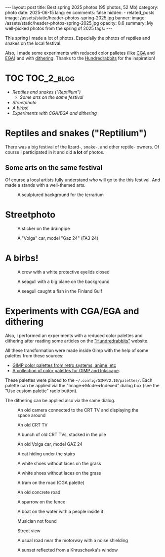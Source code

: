#+BEGIN_EXPORT html
---
layout: post
title: Best spring 2025 photos (95 photos, 52 Mb)
category: photo
date: 2025-06-15
lang: en
comments: false
hidden:
  - related_posts
image: /assets/static/header-photos-spring-2025.jpg
banner:
  image: /assets/static/header-photos-spring-2025.jpg
  opacity: 0.6
summary: My well-picked photos from the spring of 2025
tags:
---
#+END_EXPORT

This spring I made a lot of photos. Especially the photos of reptiles and
snakes on the local festival.

Also, I made some experiments with reduced color palletes (like [[https://en.wikipedia.org/wiki/Color_Graphics_Adapter][CGA]] and [[https://en.wikipedia.org/wiki/Enhanced_Graphics_Adapter][EGA]])
and with [[https://en.wikipedia.org/wiki/Dither][dithering]]. Thanks to the [[https://100r.co/site/home.html][Hundredrabbits]] for the inspiration!

* TOC :TOC_2_blog:
- [[* Reptiles and snakes ("Reptilium")][Reptiles and snakes ("Reptilium")]]
  - [[* Some arts on the same festival][Some arts on the same festival]]
- [[* Streetphoto][Streetphoto]]
- [[* A birbs!][A birbs!]]
- [[* Experiments with CGA/EGA and dithering][Experiments with CGA/EGA and dithering]]

* Reptiles and snakes ("Reptilium")
:PROPERTIES:
:CUSTOM_ID: scalies
:END:

There was a big festival of the lizard-, snake-, and other reptile- owners. Of course I participated in it and did *a lot* of photos.

#+ATTR_HTML: :align center :width 100% :alt Red Monster lizard, posing for the photo
[[file:20250426_153059.JPG]]

#+ATTR_HTML: :align center :width 100% :alt Red Monster lizard, posing for the photo
[[file:20250426_153058.JPG]]

#+ATTR_HTML: :align center :width 100% :alt Red Monster lizard, posing for the photo
[[file:20250426_153054.JPG]]

#+ATTR_HTML: :align center :width 100% :alt Red Monster lizard, posing for the photo
[[file:20250426_153059_d1.JPG]]

#+ATTR_HTML: :align center :width 100% :alt Red Monster lizard, posing for the photo
[[file:20250426_153101.JPG]]

#+ATTR_HTML: :align center :width 100% :alt Green iguana
[[file:20250426_151109.JPG]]

#+ATTR_HTML: :align center :width 100% :alt Green iguana viciously looking to the camera
[[file:20250426_151145.JPG]]

#+ATTR_HTML: :align center :width 100% :alt The paw and the tail of the green iguana
[[file:20250426_151035.JPG]]

#+ATTR_HTML: :align center :width 100% :alt Green iguana near the lamp
[[file:20250426_151235.JPG]]

#+ATTR_HTML: :align center :width 100% :alt Green frog from tropics, climbing on the wall
[[file:20250426_152617.JPG]]

#+ATTR_HTML: :align center :width 100% :alt Green frog stomping on the green leaf
[[file:20250426_152656_d2.JPG]]

#+ATTR_HTML: :align center :width 100% :alt Monster Trans lying on the rock
[[file:20250426_153347.JPG]]

#+ATTR_HTML: :align center :width 100% :alt Monster Trans looking away from the camera
[[file:20250426_153348.JPG]]

#+ATTR_HTML: :align center :width 100% :alt Green lizard looking right to the camera
[[file:20250426_162423_d2.JPG]]

#+ATTR_HTML: :align center :width 100% :alt Blue lizard climbing on the wooden wall
[[file:20250426_162441.JPG]]

#+ATTR_HTML: :align center :width 100% :alt A sleeping chameleon
[[file:20250426_162500_d1.JPG]]

#+ATTR_HTML: :align center :width 100% :alt A blue lizard looking to the camera from below
[[file:20250426_162817.JPG]]

#+ATTR_HTML: :align center :width 100% :alt A smooth sand colored lizard with blue scales on the hips
[[file:20250426_163039.JPG]]

#+ATTR_HTML: :align center :width 100% :alt A chameleon on the hand of the owner
[[file:20250426_163645_d2.JPG]]

#+ATTR_HTML: :align center :width 100% :alt A chameleon looking outside of the terrarium
[[file:20250426_163856_d1.JPG]]

#+ATTR_HTML: :align center :width 100% :alt A brown-black lizard resting on the rock
[[file:20250426_164210_d1.JPG]]

#+ATTR_HTML: :align center :width 100% :alt A brown-black lizard with black eyes looking right to the camera
[[file:20250426_164221.JPG]]

#+ATTR_HTML: :align center :width 100% :alt Lizard is resting with buddy-lizard
[[file:20250426_164244_d1.JPG]]

#+ATTR_HTML: :align center :width 100% :alt A bright-green lizard with an yellow eyes hiding in the leafs.
[[file:20250426_164432.JPG]]

#+ATTR_HTML: :align center :width 100% :alt A curled snake with brown top scales and the white scales on the belly
[[file:20250426_164553_d2.JPG]]

#+ATTR_HTML: :align center :width 100% :alt A wise looking sand-colored lizard looking right to the camera
[[file:20250426_164638.JPG]]

#+ATTR_HTML: :align center :width 100% :alt A small lizard proudly standing on the floor of the terrarium
[[file:20250426_165609_d1.JPG]]

#+ATTR_HTML: :align center :width 100% :alt A curled white-yellow snake, hiding snoot in the it's own curles
[[file:20250426_170711.JPG]]

#+ATTR_HTML: :align center :width 100% :alt A curled white-yellow snake, hiding snoot in the it's own curles
[[file:20250426_170846.JPG]]

#+ATTR_HTML: :align center :width 100% :alt A black snake curiously looking to the camera, a white curled snake on the background
[[file:20250426_170850.JPG]]

#+ATTR_HTML: :align center :width 100% :alt A black snake doing a small mlem with the tongue. A white snake is on the background
[[file:20250426_170851.JPG]]

#+ATTR_HTML: :align center :width 100% :alt A black snake viciously looking from the terrarium
[[file:20250426_170852.JPG]]

** Some arts on the same festival
:PROPERTIES:
:CUSTOM_ID: scalies-arts
:END:

Of course a local artists fully understand /who/ will go to the this festival.
And made a stands with a well-themed arts.

#+CAPTION: A sculptured background for the terrarium
#+ATTR_HTML: :align center :width 100% :alt A sculptured background for the terrarium. The red dragon is looking out of the green castle gates and holding a pile of gold with a left paw.
[[file:20250426_145550.JPG]]

#+ATTR_HTML: :align center :width 100% :alt A green-lit grass on the terrarium with a broken front glass. A single source of light is the lamp above the terrarium
[[file:20250426_150512.JPG]]

#+ATTR_HTML: :align center :width 100% :alt A sculputred gates with a two dragons on the sides. Inside the gate there is a light source framed like an arch and a mirror
[[file:20250426_154531.JPG]]

#+ATTR_HTML: :align center :width 100% :alt An yellow-blue dragon on the pile on crystals. The crystals is the single light source on the photo
[[file:20250426_154542.JPG]]

#+ATTR_HTML: :align center :width 100% :alt A black scalie creature with a golden chain as a jewelry
[[file:20250426_160434.JPG]]

#+ATTR_HTML: :align center :width 100% :alt An orange dragon's eye with a dark-orange scales below the eye. The other scales are blue.
[[file:20250426_165235.JPG]]

* Streetphoto
:PROPERTIES:
:CUSTOM_ID: streetphoto
:END:

#+ATTR_HTML: :align center :width 100% :alt A plane and a construction crane with the sky on the background
[[file:20250426_171540.JPG]]

#+ATTR_HTML: :align center :width 100% :alt A small courtyyard with a tiled pavement and a two parked cars on the left. The car on the road is visible through the passage on the background
[[file:20250501_203737.JPG]]

#+ATTR_HTML: :align center :width 100% :alt A night street at the center of Saint-Petersburg. The lone car is on the background
[[file:20250501_221758.JPG]]

#+CAPTION: A sticker on the drainpipe
#+ATTR_HTML: :align center :width 100% :alt A sticker "Orgazm for all" on the drainpipe
[[file:20250501_221916.JPG]]

#+CAPTION: A "Volga" car, model "Gaz 24" (ГАЗ 24)
#+ATTR_HTML: :align center :width 100% :alt A "Volga" car in the good condition. Shoot from below, the front view.
[[file:20250501_222319.JPG]]

#+ATTR_HTML: :align center :width 100% :alt An old footway with an nice marble parapet
[[file:20250524_195353.JPG]]

#+ATTR_HTML: :align center :width 100% :alt An old stairs with a parapet made from marble
[[file:20250524_195842.JPG]]

#+ATTR_HTML: :align center :width 100% :alt A lot of trams on the street. Two same modern trams on the foreground
[[file:20250524_203816.JPG]]

#+ATTR_HTML: :align center :width 100% :alt A chimneys with a sunset on the background
[[file:20250524_204434.JPG]]

#+ATTR_HTML: :align center :width 100% :alt View of the road. The lit radio tower on the background.
[[file:20250524_223919.JPG]]

#+ATTR_HTML: :align center :width 100% :alt A pair of shoes with laces, hanging on the street wire
[[file:20250531_162909.JPG]]

#+ATTR_HTML: :align center :width 100% :alt A small dog sniffing something near the curb
[[file:20250531_164003.JPG]]

#+ATTR_HTML: :align center :width 100% :alt A white yacht sailing on the Finland Gulf. The part of Vasilevsky Island is on the background
[[file:20250531_165425.JPG]]

#+ATTR_HTML: :align center :width 100% :alt A jumping orange squirrel. The green grass are on the background
[[file:20250531_172514.JPG]]

#+ATTR_HTML: :align center :width 100% :alt An orange squirrel sitting on the grass and looking right to the camera
[[file:20250531_172602_D84.JPG]]

#+ATTR_HTML: :align center :width 100% :alt An orange squirell sitting on the pavement near the leaf
[[file:20250531_172753.JPG]]

#+ATTR_HTML: :align center :width 100% :alt An orange squirell sitiing on the branch and eating the nut
[[file:20250531_173850.JPG]]

#+ATTR_HTML: :align center :width 100% :alt A path on the park
[[file:20250531_204150.JPG]]

#+ATTR_HTML: :align center :width 100% :alt An old tram on the railway turning circle
[[file:20250531_210312.JPG]]

#+ATTR_HTML: :align center :width 100% :alt A small blue flowers. A lot of green leaves on the background
[[file:20250531_210501.JPG]]

#+ATTR_HTML: :align center :width 100% :alt A sunset reflecting from a window on the Khruschevka
[[file:20250531_212507_D69.JPG]]

* A birbs!
:PROPERTIES:
:CUSTOM_ID: birds
:END:

#+ATTR_HTML: :align center :width 100% :alt A sparrow singing on the branch
[[file:20250517_131753.JPG]]

#+ATTR_HTML: :align center :width 100% :alt A dove looking to the camera
[[file:20250517_165224.JPG]]

#+ATTR_HTML: :align center :width 100% :alt A sparrow looking to the camera with an opened beak
[[file:20250518_200907.JPG]]

#+CAPTION: A crow with a white protective eyelids closed
#+ATTR_HTML: :align center :width 100% :alt A crow with a white protective eyelids closed, sitting on the wooden rail
[[file:20250518_201505_D26.JPG]]

#+ATTR_HTML: :align center :width 100% :alt A crow sitting on the wooden rail and looking down
[[file:20250518_201507.JPG]]

#+ATTR_HTML: :align center :width 100% :alt A croaking crow
[[file:20250518_201600.JPG]]

#+ATTR_HTML: :align center :width 100% :alt A dove sitting inside the feeder
[[file:20250531_161033.JPG]]

#+ATTR_HTML: :align center :width 100% :alt A seagull flying in the sky, illuminated with a sunset
[[file:20250531_165738_D97.JPG]]

#+CAPTION: A seagull with a big plane on the background
#+ATTR_HTML: :align center :width 100% :alt A seagull with a big plane on the background (unfocused)
[[file:20250531_165740.JPG]]

#+CAPTION: A seagull caught a fish in the Finland Gulf
#+ATTR_HTML: :align center :width 100% :alt A seagull caught a fish in the Finland Gulf
[[file:20250531_165857_D48.JPG]]

#+ATTR_HTML: :align center :width 100% :alt A seagull caught a fish in the Finland Gulf
[[file:20250531_165857_D88.JPG]]

#+ATTR_HTML: :align center :width 100% :alt A two flying seagulls, first looking to the earth and the second looking to the first
[[file:20250531_170003.JPG]]

#+ATTR_HTML: :align center :width 100% :alt Three doves landing on the feeder
[[file:20250531_172307.JPG]]

#+ATTR_HTML: :align center :width 100% :alt Dove trying to hook to the feeder
[[file:20250531_172350.JPG]]

#+ATTR_HTML: :align center :width 100% :alt Three ducks in the water, lined from the left bottom corner of the photo to the right up corner
[[file:20250531_203816.JPG]]

#+ATTR_HTML: :align center :width 100% :alt A duck in the water, looking to the camera with an orange eye
[[file:20250531_203829.JPG]]

* Experiments with CGA/EGA and dithering
:PROPERTIES:
:CUSTOM_ID: cga-ega-dithering
:END:

Also, I performed an experiments with a reduced color palettes and dithering after reading some articles on the [[https://100r.co/site/home.html]["Hundredrabbits"]] website.

All these transformation were made inside Gimp with the help of some palettes from these sources:
- [[https://www.deviantart.com/theouterlinux/art/GIMP-color-palettes-from-retro-systems-anime-etc-760564991][GIMP color palettes from retro systems, anime, etc]]
- [[https://robert-96.github.io/gimp-color-palettes/][A collection of color palettes for GIMP and Inkscape]].

These palettes were placed to the =~/.config/GIMP/2.10/palettes/=. Each palette
can be applied via the "Image⇒Mode⇒Indexed" dialog box (see the "Use custom
palette" radio button).

The dithering can be applied also via the same dialog.

#+CAPTION: An old camera connected to the CRT TV and displaying the space around
#+ATTR_HTML: :align center :width 100% :alt And old camera connected to the CRT TV and displaying the space around
[[file:20250426_172503_d1.JPG]]

#+CAPTION: An old CRT TV
#+ATTR_HTML: :align center :width 100% :alt An old CRT TV
[[file:20250426_220019.JPG]]

#+CAPTION: A bunch of old CRT TVs, stacked in the pile
#+ATTR_HTML: :align center :width 100% :alt A bunch of old CRT TVs, stacked in the pile
[[file:20250426_220034.JPG]]

#+CAPTION: An old Volga car, model GAZ 24
#+ATTR_HTML: :align center :width 100% :alt Volga car model GAZ 24, front shoot, from below
[[file:20250501_222318.JPG]]

#+CAPTION: A cat hiding under the stairs
#+ATTR_HTML: :align center :width 100% :alt A cat hiding under the stars
[[file:20250517_145448.JPG]]

#+CAPTION: A white shoes without laces on the grass
#+ATTR_HTML: :align center :width 100% :alt A white shoes without laces on the grass
[[file:20250524_184500.JPG]]

#+CAPTION: A white shoes without laces on the grass
#+ATTR_HTML: :align center :width 100% :alt A white shoes without laces on the grass
[[file:20250524_184511.JPG]]

#+CAPTION: A tram on the road (CGA palette)
#+ATTR_HTML: :align center :width 100% :alt A tram on the road, the trees and a big concrete house on the background
[[file:20250524_204040.JPG]]

#+CAPTION: An old concrete road
#+ATTR_HTML: :align center :width 100% :alt An old concrete road with the big pipes on the left and the trees and bushes on the right. A Lakhta-center is on the background.
[[file:20250531_161807.JPG]]

#+CAPTION: A sparrow on the fence
#+ATTR_HTML: :align center :width 100% :alt A sparrow sitting on the fence
[[file:20250531_164833.JPG]]

#+ATTR_HTML: :align center :width 100% :alt A cyclist on the road bike, wearing the white helmet, cyan T-shirt and red shirts with a "Belarus" sign on the hip
[[file:20250531_171138_D34.JPG]]

#+ATTR_HTML: :align center :width 100% :alt A crow staying on the grass near the tree
[[file:20250531_172248.JPG]]

#+CAPTION: A boat on the water with a people inside it
#+ATTR_HTML: :align center :width 100% :alt A bout on the water with a people inside it
[[file:20250531_180048.JPG]]

#+ATTR_HTML: :align center :width 100% :alt A view of a big house with a radio tower on the left
[[file:20250531_202954.JPG]]

#+CAPTION: Musician not found
#+ATTR_HTML: :align center :width 100% :alt A note stand with a case for music instrument and a stroller. The tiled wall on the background
[[file:20250531_204819.JPG]]

#+CAPTION: Street view
#+ATTR_HTML: :align center :width 100% :alt A street full of houses on it, with a highway on the center of the street. A Lakhta-center on the background.
[[file:20250531_210045.JPG]]

#+ATTR_HTML: :align center :width 100% :alt A closeup photo of the house made from glass and steel
[[file:20250531_210158.JPG]]

#+ATTR_HTML: :align center :width 100% :alt A two big flowers on the long stems without a leaves
[[file:20250531_210421.JPG]]

#+CAPTION: A usual road near the motorway with a noise shielding
#+ATTR_HTML: :align center :width 100% :alt A usual road near the big motorway with a noise-shields. A lot of cars on the road.
[[file:20250531_211004.JPG]]

#+CAPTION: A sunset reflected from a Khruschevka's window
#+ATTR_HTML: :align center :width 100% :alt A sunset reflected from a Khruschevka's window
[[file:20250531_212507_D74.JPG]]
